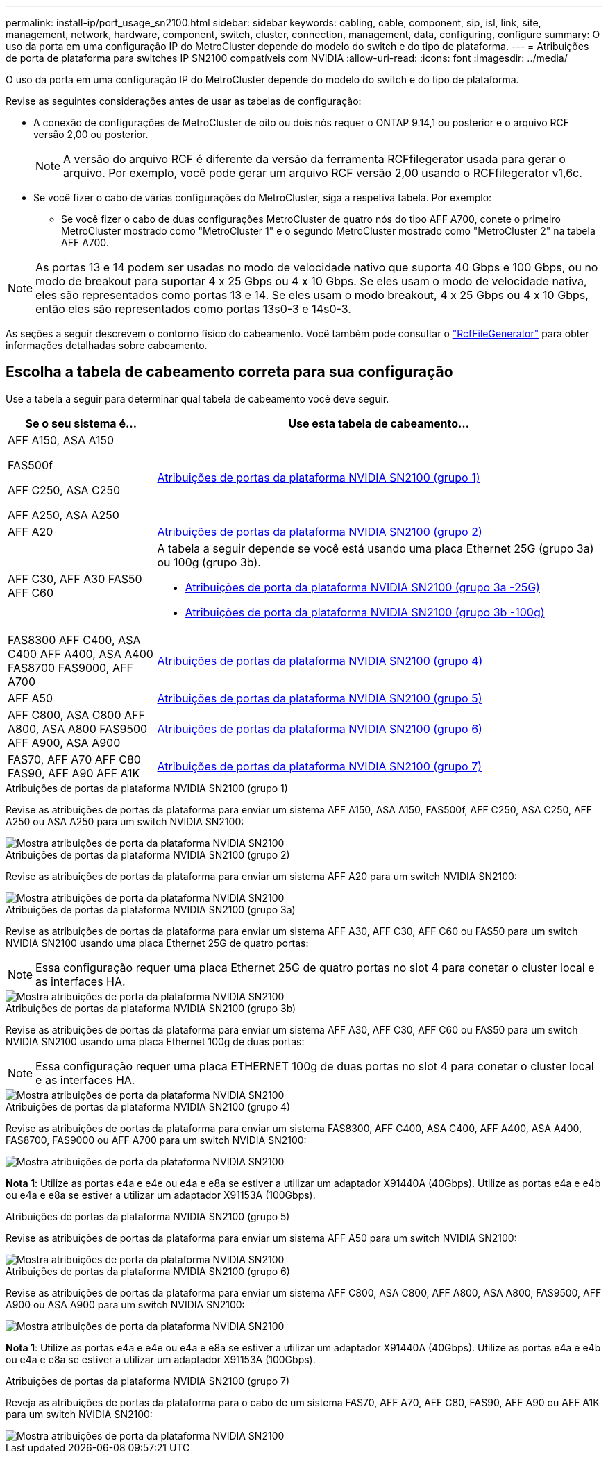 ---
permalink: install-ip/port_usage_sn2100.html 
sidebar: sidebar 
keywords: cabling, cable, component, sip, isl, link, site, management, network, hardware, component, switch, cluster, connection, management, data, configuring, configure 
summary: O uso da porta em uma configuração IP do MetroCluster depende do modelo do switch e do tipo de plataforma. 
---
= Atribuições de porta de plataforma para switches IP SN2100 compatíveis com NVIDIA
:allow-uri-read: 
:icons: font
:imagesdir: ../media/


[role="lead"]
O uso da porta em uma configuração IP do MetroCluster depende do modelo do switch e do tipo de plataforma.

Revise as seguintes considerações antes de usar as tabelas de configuração:

* A conexão de configurações de MetroCluster de oito ou dois nós requer o ONTAP 9.14,1 ou posterior e o arquivo RCF versão 2,00 ou posterior.
+

NOTE: A versão do arquivo RCF é diferente da versão da ferramenta RCFfilegerator usada para gerar o arquivo. Por exemplo, você pode gerar um arquivo RCF versão 2,00 usando o RCFfilegerator v1,6c.



* Se você fizer o cabo de várias configurações do MetroCluster, siga a respetiva tabela. Por exemplo:
+
** Se você fizer o cabo de duas configurações MetroCluster de quatro nós do tipo AFF A700, conete o primeiro MetroCluster mostrado como "MetroCluster 1" e o segundo MetroCluster mostrado como "MetroCluster 2" na tabela AFF A700.





NOTE: As portas 13 e 14 podem ser usadas no modo de velocidade nativo que suporta 40 Gbps e 100 Gbps, ou no modo de breakout para suportar 4 x 25 Gbps ou 4 x 10 Gbps. Se eles usam o modo de velocidade nativa, eles são representados como portas 13 e 14. Se eles usam o modo breakout, 4 x 25 Gbps ou 4 x 10 Gbps, então eles são representados como portas 13s0-3 e 14s0-3.

As seções a seguir descrevem o contorno físico do cabeamento. Você também pode consultar o https://mysupport.netapp.com/site/tools/tool-eula/rcffilegenerator["RcfFileGenerator"] para obter informações detalhadas sobre cabeamento.



== Escolha a tabela de cabeamento correta para sua configuração

Use a tabela a seguir para determinar qual tabela de cabeamento você deve seguir.

[cols="25,75"]
|===
| Se o seu sistema é... | Use esta tabela de cabeamento... 


 a| 
AFF A150, ASA A150

FAS500f

AFF C250, ASA C250

AFF A250, ASA A250
| <<table_1_nvidia_sn2100,Atribuições de portas da plataforma NVIDIA SN2100 (grupo 1)>> 


| AFF A20 | <<table_2_nvidia_sn2100,Atribuições de portas da plataforma NVIDIA SN2100 (grupo 2)>> 


| AFF C30, AFF A30 FAS50 AFF C60  a| 
A tabela a seguir depende se você está usando uma placa Ethernet 25G (grupo 3a) ou 100g (grupo 3b).

* <<table_3a_nvidia_sn2100,Atribuições de porta da plataforma NVIDIA SN2100 (grupo 3a -25G)>>
* <<table_3b_nvidia_sn2100,Atribuições de porta da plataforma NVIDIA SN2100 (grupo 3b -100g)>>




| FAS8300 AFF C400, ASA C400 AFF A400, ASA A400 FAS8700 FAS9000, AFF A700 | <<table_4_nvidia_sn2100,Atribuições de portas da plataforma NVIDIA SN2100 (grupo 4)>> 


| AFF A50 | <<table_5_nvidia_sn2100,Atribuições de portas da plataforma NVIDIA SN2100 (grupo 5)>> 


| AFF C800, ASA C800 AFF A800, ASA A800 FAS9500 AFF A900, ASA A900 | <<table_6_nvidia_sn2100,Atribuições de portas da plataforma NVIDIA SN2100 (grupo 6)>> 


| FAS70, AFF A70 AFF C80 FAS90, AFF A90 AFF A1K | <<table_7_nvidia_sn2100,Atribuições de portas da plataforma NVIDIA SN2100 (grupo 7)>> 
|===
.Atribuições de portas da plataforma NVIDIA SN2100 (grupo 1)
Revise as atribuições de portas da plataforma para enviar um sistema AFF A150, ASA A150, FAS500f, AFF C250, ASA C250, AFF A250 ou ASA A250 para um switch NVIDIA SN2100:

[#table_1_nvidia_sn2100]
image::../media/mcc-ip-cabling-aff-asa-a150-fas500f-a25-c250-MSN2100.png[Mostra atribuições de porta da plataforma NVIDIA SN2100]

.Atribuições de portas da plataforma NVIDIA SN2100 (grupo 2)
Revise as atribuições de portas da plataforma para enviar um sistema AFF A20 para um switch NVIDIA SN2100:

[#table_2_nvidia_sn2100]
image::../media/mccip-cabling-nvidia-a20-updated.png[Mostra atribuições de porta da plataforma NVIDIA SN2100]

.Atribuições de portas da plataforma NVIDIA SN2100 (grupo 3a)
Revise as atribuições de portas da plataforma para enviar um sistema AFF A30, AFF C30, AFF C60 ou FAS50 para um switch NVIDIA SN2100 usando uma placa Ethernet 25G de quatro portas:


NOTE: Essa configuração requer uma placa Ethernet 25G de quatro portas no slot 4 para conetar o cluster local e as interfaces HA.

[#table_3a_nvidia_sn2100]
image::../media/mccip-cabling-nvidia-a30-c30-fas50-c60-25G.png[Mostra atribuições de porta da plataforma NVIDIA SN2100]

.Atribuições de portas da plataforma NVIDIA SN2100 (grupo 3b)
Revise as atribuições de portas da plataforma para enviar um sistema AFF A30, AFF C30, AFF C60 ou FAS50 para um switch NVIDIA SN2100 usando uma placa Ethernet 100g de duas portas:


NOTE: Essa configuração requer uma placa ETHERNET 100g de duas portas no slot 4 para conetar o cluster local e as interfaces HA.

[#table_3b_nvidia_sn2100]
image::../media/mccip-cabling-nvidia-a30-c30-fas50-c60-100G.png[Mostra atribuições de porta da plataforma NVIDIA SN2100]

.Atribuições de portas da plataforma NVIDIA SN2100 (grupo 4)
Revise as atribuições de portas da plataforma para enviar um sistema FAS8300, AFF C400, ASA C400, AFF A400, ASA A400, FAS8700, FAS9000 ou AFF A700 para um switch NVIDIA SN2100:

image::../media/mccip-cabling-fas8300-aff-a400-c400-a700-fas900-nvidaia-sn2100.png[Mostra atribuições de porta da plataforma NVIDIA SN2100]

*Nota 1*: Utilize as portas e4a e e4e ou e4a e e8a se estiver a utilizar um adaptador X91440A (40Gbps). Utilize as portas e4a e e4b ou e4a e e8a se estiver a utilizar um adaptador X91153A (100Gbps).

.Atribuições de portas da plataforma NVIDIA SN2100 (grupo 5)
Revise as atribuições de portas da plataforma para enviar um sistema AFF A50 para um switch NVIDIA SN2100:

[#table_5_nvidia_sn2100]
image::../media/mccip-cabling-aff-a50-nvidia-sn2100.png[Mostra atribuições de porta da plataforma NVIDIA SN2100]

.Atribuições de portas da plataforma NVIDIA SN2100 (grupo 6)
Revise as atribuições de portas da plataforma para enviar um sistema AFF C800, ASA C800, AFF A800, ASA A800, FAS9500, AFF A900 ou ASA A900 para um switch NVIDIA SN2100:

image::../media/mcc_ip_cabling_fas8300_aff_asa_a800_a900_fas9500_MSN2100.png[Mostra atribuições de porta da plataforma NVIDIA SN2100]

*Nota 1*: Utilize as portas e4a e e4e ou e4a e e8a se estiver a utilizar um adaptador X91440A (40Gbps). Utilize as portas e4a e e4b ou e4a e e8a se estiver a utilizar um adaptador X91153A (100Gbps).

.Atribuições de portas da plataforma NVIDIA SN2100 (grupo 7)
Reveja as atribuições de portas da plataforma para o cabo de um sistema FAS70, AFF A70, AFF C80, FAS90, AFF A90 ou AFF A1K para um switch NVIDIA SN2100:

image::../media/mccip-cabling-nvidia-a70-c80-fas90-fas70-a1k.png[Mostra atribuições de porta da plataforma NVIDIA SN2100]
